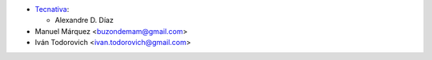 * `Tecnativa <https://www.tecnativa.com>`__:

  * Alexandre D. Díaz
* Manuel Márquez <buzondemam@gmail.com>
* Iván Todorovich <ivan.todorovich@gmail.com>
